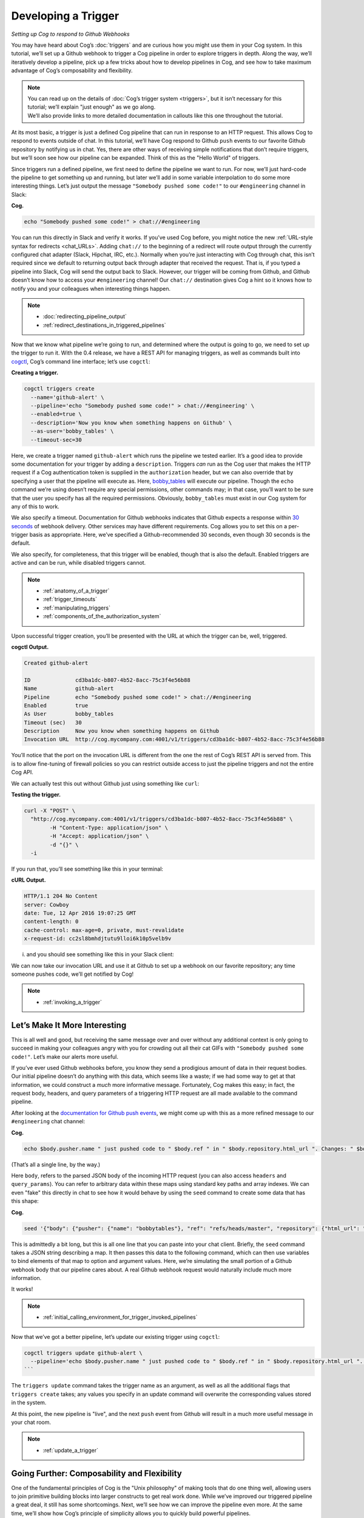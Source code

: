 Developing a Trigger
====================

*Setting up Cog to respond to Github Webhooks*

You may have heard about Cog’s :doc:`triggers` and are curious
how you might use them in your Cog system. In this tutorial, we’ll set
up a Github webhook to trigger a Cog pipeline in order to explore
triggers in depth. Along the way, we’ll iteratively develop a pipeline,
pick up a few tricks about how to develop pipelines in Cog, and see how
to take maximum advantage of Cog’s composability and flexibility.

.. note:: | You can read up on the details of :doc:`Cog’s trigger
      system <triggers>`, but it isn’t necessary for this tutorial;
      we’ll explain "just enough" as we go along.
    | We’ll also provide links to more detailed documentation in
      callouts like this one throughout the tutorial.

At its most basic, a trigger is just a defined Cog pipeline that can run
in response to an HTTP request. This allows Cog to respond to events
outside of chat. In this tutorial, we’ll have Cog respond to Github
``push`` events to our favorite Github repository by notifying us in
chat. Yes, there are other ways of receiving simple notifications that
don’t require triggers, but we’ll soon see how our pipeline can be
expanded. Think of this as the "Hello World" of triggers.

Since triggers run a defined pipeline, we first need to define the
pipeline we want to run. For now, we’ll just hard-code the pipeline to
get something up and running, but later we’ll add in some variable
interpolation to do some more interesting things. Let’s just output the
message ``"Somebody pushed some code!"`` to our ``#engineering`` channel
in Slack:

**Cog.**

.. code:: text

    echo "Somebody pushed some code!" > chat://#engineering

You can run this directly in Slack and verify it works. If you’ve used
Cog before, you might notice the new :ref:`URL-style syntax for
redirects <chat_URLs>`. Adding ``chat://`` to the beginning of a
redirect will route output through the currently configured chat adapter
(Slack, Hipchat, IRC, etc.). Normally when you’re just interacting with
Cog through chat, this isn’t required since we default to returning
output back through adapter that received the request. That is, if you
typed a pipeline into Slack, Cog will send the output back to Slack.
However, our trigger will be coming from Github, and Github doesn’t know
how to access your ``#engineering`` channel! Our ``chat://`` destination
gives Cog a hint so it knows how to notify you and your colleagues when
interesting things happen.

.. note::
    -  :doc:`redirecting_pipeline_output`

    -  :ref:`redirect_destinations_in_triggered_pipelines`

Now that we know what pipeline we’re going to run, and determined where
the output is going to go, we need to set up the trigger to run it. With
the 0.4 release, we have a REST API for managing triggers, as well as
commands built into `cogctl <https://github.com/operable/cogctl>`__,
Cog’s command line interface; let’s use ``cogctl``:

**Creating a trigger.**

.. code:: shell

    cogctl triggers create
      --name='github-alert' \
      --pipeline='echo "Somebody pushed some code!" > chat://#engineering' \
      --enabled=true \
      --description='Now you know when something happens on Github' \
      --as-user='bobby_tables' \
      --timeout-sec=30

Here, we create a trigger named ``github-alert`` which runs the pipeline
we tested earlier. It’s a good idea to provide some documentation for
your trigger by adding a ``description``. Triggers *can* run as the Cog
user that makes the HTTP request if a Cog authentication token is
supplied in the ``authorization`` header, but we can also override that
by specifying a user that the pipeline will execute as. Here,
`bobby_tables <http://xkcd.com/327/>`__ will execute our pipeline.
Though the ``echo`` command we’re using doesn’t require any special
permissions, other commands may; in that case, you’ll want to be sure
that the user you specify has all the required permissions. Obviously,
``bobby_tables`` must exist in our Cog system
for any of this to work.

We also specify a timeout. Documentation for Github webhooks indicates
that Github expects a response within `30
seconds <https://developer.github.com/guides/best-practices-for-integrators/#favor-asynchronous-work-over-synchronous>`__
of webhook delivery. Other services may have different requirements. Cog
allows you to set this on a per-trigger basis as appropriate. Here,
we’ve specified a Github-recommended 30 seconds, even though 30 seconds
is the default.

We also specify, for completeness, that this trigger will be enabled,
though that is also the default. Enabled triggers are active and can be
run, while disabled triggers cannot.

.. note::

    -  :ref:`anatomy_of_a_trigger`

    -  :ref:`trigger_timeouts`

    -  :ref:`manipulating_triggers`

    -  :ref:`components_of_the_authorization_system`

Upon successful trigger creation, you’ll be presented with the URL at
which the trigger can be, well, triggered.

**cogctl Output.**

.. code:: text

    Created github-alert

    ID              cd3ba1dc-b807-4b52-8acc-75c3f4e56b88
    Name            github-alert
    Pipeline        echo "Somebody pushed some code!" > chat://#engineering
    Enabled         true
    As User         bobby_tables
    Timeout (sec)   30
    Description     Now you know when something happens on Github
    Invocation URL  http://cog.mycompany.com:4001/v1/triggers/cd3ba1dc-b807-4b52-8acc-75c3f4e56b88

You’ll notice that the port on the invocation URL is different from the
one the rest of Cog’s REST API is served from. This is to allow
fine-tuning of firewall policies so you can restrict outside access to
just the pipeline triggers and not the entire Cog API.

We can actually test this out without Github just using something like
``curl``:

**Testing the trigger.**

.. code:: shell

    curl -X "POST" \
      "http://cog.mycompany.com:4001/v1/triggers/cd3ba1dc-b807-4b52-8acc-75c3f4e56b88" \
            -H "Content-Type: application/json" \
            -H "Accept: application/json" \
            -d "{}" \
      -i

If you run that, you’ll see something like this in your terminal:

**cURL Output.**

.. code:: text

    HTTP/1.1 204 No Content
    server: Cowboy
    date: Tue, 12 Apr 2016 19:07:25 GMT
    content-length: 0
    cache-control: max-age=0, private, must-revalidate
    x-request-id: cc2sl8bmhdjtutu9lloi6k10p5velb9v

i. and you should see something like this in your Slack client:

|marvin BOT 3:07 PM Somebody pushed some code!|

We can now take our invocation URL and use it at Github to set up a
webhook on our favorite repository; any time someone pushes code, we’ll
get notified by Cog!

|Add webhook dialogue|

.. note::
  -  :ref:`invoking_a_trigger`

Let’s Make It More Interesting
------------------------------

This is all well and good, but receiving the same message over and over
without any additional context is only going to succeed in making your
colleagues angry with you for crowding out all their cat GIFs with
``"Somebody pushed some code!"``. Let’s make our alerts more useful.

If you’ve ever used Github webhooks before, you know they send a
prodigious amount of data in their request bodies. Our initial pipeline
doesn’t do anything with this data, which seems like a waste; if we had
some way to get at that information, we could construct a *much* more
informative message. Fortunately, Cog makes this easy; in fact, the
request body, headers, and query parameters of a triggering HTTP request
are all made available to the command pipeline.

After looking at the `documentation for Github push
events <https://developer.github.com/v3/activity/events/types/#pushevent>`__,
we might come up with this as a more refined message to our
``#engineering`` chat channel:

**Cog.**

.. code:: text

    echo $body.pusher.name " just pushed code to " $body.ref " in " $body.repository.html_url ". Changes: " $body.compare > chat://#engineering

(That’s all a single line, by the way.)

Here ``body``, refers to the parsed JSON body of the incoming HTTP
request (you can also access ``headers`` and ``query_params``). You can
refer to arbitrary data within these maps using standard key paths and
array indexes. We can even "fake" this directly in chat to see how it
would behave by using the ``seed`` command to create some data that has
this shape:

**Cog.**

.. code:: text

    seed '{"body": {"pusher": {"name": "bobbytables"}, "ref": "refs/heads/master", "repository": {"html_url": "https://github.com/blahblah/blahblah-repo"}, "compare": "https://github.com/blahblah/blahblah-repo/compare/9049f1265b7d...0d1a26e67d8f"}}' | echo $body.pusher.name " just pushed code to " $body.ref " in " $body.repository.html_url ". Changes: " $body.compare > chat://#engineering

This is admittedly a bit long, but this is all one line that you can
paste into your chat client. Briefly, the ``seed`` command takes a JSON
string describing a map. It then passes this data to the following
command, which can then use variables to bind elements of that map to
option and argument values. Here, we’re simulating the small portion of
a Github webhook body that our pipeline cares about. A real Github
webhook request would naturally include much more information.

It works!

|marvin BOT 5:06 PM bobbytables just pushed code to /refs/heads/master
in
https://github.com/blahblah/blahblah-repo/compare/9049f1265b7d...0d1a26e67d8f|

.. note::
  -  :ref:`initial_calling_environment_for_trigger_invoked_pipelines`

Now that we’ve got a better pipeline, let’s update our existing trigger
using ``cogctl``:

.. code:: shell

    cogctl triggers update github-alert \
      --pipeline='echo $body.pusher.name " just pushed code to " $body.ref " in " $body.repository.html_url ". Changes: " $body.compare > chat://#engineering'
    ```

The ``triggers update`` command takes the trigger name as an argument,
as well as all the additional flags that ``triggers create`` takes; any
values you specify in an update command will overwrite the corresponding
values stored in the system.

At this point, the new pipeline is "live", and the next ``push`` event
from Github will result in a much more useful message in your chat room.

.. note::
  -  :ref:`update_a_trigger`

Going Further: Composability and Flexibility
--------------------------------------------

One of the fundamental principles of Cog is the "Unix philosophy" of
making tools that do one thing well, allowing users to join primitive
building blocks into larger constructs to get real work done. While
we’ve improved our triggered pipeline a great deal, it still has some
shortcomings. Next, we’ll see how we can improve the pipeline even more.
At the same time, we’ll show how Cog’s principle of simplicity allows
you to quickly build powerful pipelines.

Filtering
---------

Since we’re receiving Github ``push`` events, we’re actually getting an
event anytime anybody pushes to *any* branch in the repository.
Depending on your organization’s approach to ``git``, this could
translate to a *lot* of messages flooding your chat channel. This is
probably too much, particularly if you really only want widespread
visibility for pushes to the ``master`` branch. How can we ignore pushes
to other branches?

The good news is that the solution is already built into Cog. You don’t
have to write a new command to do this; you can just use Cog’s existing
``filter`` command! Looking again at the structure of the ``push``
event, it looks like we are interested in the ``ref`` field, which
indicates which branch code is being pushed to. In terms of Cog’s
packaging of request information, that translates to ``body.ref``. We
want to only allow processing to continue on push events where
``body.ref`` equals ``"refs/heads/master"``. That translates to the
following ``filter`` command:

**Cog.**

.. code:: text

    filter --path="body.ref" --matches="refs/heads/master"

Placing that at the beginning of our existing pipeline will get us what
we desire, with no extra code required. Any request that comes from the
``master`` branch will make it through the filter to the rest of the
pipeline. Requests from other branches will be filtered out, which
effectively halts pipeline processing, since there won’t be any data to
operate on.

Try updating the trigger pipeline using ``cogctl`` and try pushing to a
few branches; you’ll only see messages in chat for the master branch.

.. note::
  -  :ref:`errors_and_empty_pipelines`

Validation
----------

It’s a good practice to secure your webhooks when you can, and Github
provides an `easy
method <https://developer.github.com/webhooks/securing/>`__ to do so.
When you set up your webhook, you can also supply a "secret". Github
will then hash the body of the request with this secret and include the
checksum in the request as a header. On the receiving end, you can take
your secret, hash the body yourself, and compare the resulting checksum.
If it matches the value supplied in the header, you can be pretty
confident that it’s coming from Github.

In the interest of "doing one thing and doing it well", we haven’t baked
Github webhook validation into the core of Cog; that’s not Cog’s "one
thing". Conceptually, we’d like to have something like Cog’s ``filter``
command that would only let the pipeline proceed if the request can be
verified. Unfortunately, this is more than Cog’s ``filter`` command can
do. Fortunately, it’s not very difficult to create a command that can do
this. In fact, this short Ruby script will do the job.

.. code:: ruby

    #!/usr/bin/env ruby

    # github_verify.rb
    #
    # An implementation of Github webhook verification, as explained
    # at https://developer.github.com/webhooks/securing/, but for use
    # in Cog pipelines triggered via webhook.

    require 'json'
    require 'openssl'

    # Obtain the checksum from the webhook request header. All headers are
    # available from the command environment
    def signature(cog_env)
      header_value = cog_env["headers"]["x-hub-signature"]
      header_value.sub("sha1=", "")
    end

    # Compute our own checksum by hashing the raw body of the request with
    # our shared secret
    def compute_signature(cog_env, secret)
      body = cog_env["raw_body"]
      OpenSSL::HMAC.hexdigest(OpenSSL::Digest.new('sha1'), secret, body)
    end

    # Borrowed from Rack.Utils.secure_compare
    def secure_compare(a, b)
      return false unless a.bytesize == b.bytesize

      l = a.unpack("C*")

      r, i = 0, -1
      b.each_byte { |v| r |= v ^ l[i+=1] }
      r == 0
    end

    # Read the command environment from STDIN
    cog_env = JSON.parse(ARGF.read)

    # Obtain Github webhook shared secret set up by Cog's dynamic command
    # configuration
    secret = ENV['GITHUB_WEBHOOK_SECRET']

    # If GITHUB_WEBHOOK_SECRET isn't set log an error message and bail
    if secret == nil then
      STDERR.puts "Missing required environment variable $GITHUB_WEBHOOK_SECRET."
      exit 1
    end
    signature = signature(cog_env)
    computed = compute_signature(cog_env, secret)

    if secure_compare(signature, computed)
      # Our checksum matches Github's, so we'll simply pass all the data
      # we received downstream to the rest of our pipeline for processing
      STDOUT.puts "JSON"
      STDOUT.puts JSON.generate(cog_env)
    else
      # Something isn't right; the checksums don't match, so let's halt
      # pipeline processing now
      STDERR.puts "Signature does not match!"
      exit 1
    end

An in-depth discussion of how to write a command for Cog is outside the
scope of this tutorial, but hopefully this example illustrates that
there isn’t much to it; only a small amount of the code is specific to
Cog commands. The important thing to know is that all the request
information is provided as a JSON-encoded hash on ``STDIN`` (this is the
same structure we reach into when we bind option and argument values in
a Cog pipeline). We can reach into this hash to extract both the
Github-provided checksum, as well as the raw request body as a string
(Cog provides the raw body for this very use case).

We don’t want to hard-code our shared secret into this code. Instead we
can provide it in a configuration file on our Relay machine. Create the
file ``$RELAY_DYNAMIC_CONFIG_ROOT/github-trigger/config.yaml`` on your
Relay machine:

.. code:: YAML

    ---
    GITHUB_WEBHOOK_SECRET: "supersecretdonttellanybody"

Obviously, use your own secret, and don’t forget to add your secret to
your webhook’s configuration at Github:

|Webhooks/Manage webhook dialogue|

By providing a configuration file on our Relay with our shared secret,
Cog adds the secret to ``ENV`` when it calls the Ruby script. With this
last piece in place, we have all we need to verify that the request
indeed came from Github. If so, we’ll just pass all the request
information back out as JSON; if not, we’ll exit with a non-zero code to
halt the pipeline. Thus, this command acts like ``filter``, albeit a
filter that does a more involved check than a basic string comparison.

.. note::
    -  :doc:`dynamic_command_configuration`

    -  :ref:`relays_and_relay_groups`

For this tutorial, we’ve created a repository on Github that defines a
bundle with this command. It even defines a Docker image that can be
easily installed on your Relay instances to run in your own
infrastructure.

icon:github[2x]
`cog-bundles/github-trigger <https://github.com/cog-bundles/github-trigger>`__

This command bundle is defined by the following configuration file,
which is included in the ``github-trigger`` repository. Since this is a
Docker-based command bundle, this is really the only file you need to
install the bundle in your own infrastructure!

.. code:: YAML

    ---
    cog_bundle_version: 4

    name: github-trigger
    description: Interact with GitHub webhooks
    version: "0.1"
    docker:
      image: cogcmd/github-trigger
      tag: dev
    commands:
      verify:
        description: Verify a GitHub webhook body
        executable: "/usr/local/bin/github_verify.rb"

Assuming you have already set up a Relay instance and added it to a
Relay group named ``trigger-tutorial``, you can install this command
bundle in your own Cog instance:

.. code:: shell

    git clone https://github.com/cog-bundles/github-trigger.git
    cogctl bundle create ./github-trigger/config.yaml
    cogctl bundle enable github-trigger
    cogctl relay-groups assign trigger-tutorial --bundle=github-trigger

.. note::
    -  :doc:`managing_bundles`

    -  :ref:`installation_guide_bundle`

    -  :ref:`relays_and_relay_groups`

With this command in place, we can add verification to our existing
pipeline by simply placing ``github-trigger:verify`` as the first
command (I’ve broken up the individual invocations on separate lines for
readability):

.. code:: text

    github-trigger:verify |
    filter --path="body.ref" --matches="refs/heads/master" |
    echo $body.pusher.name " just pushed code to " $body.ref " in " $body.repository.html_url ". Changes: " $body.compare > chat://#engineering

You can update the trigger using ``cogctl trigger update`` as described
above. You can also construct inputs to verify this in pure chat using
the ``seed`` command, but that is left (as they say) as an exercise for
the reader.

Now if you trigger a webhook delivery, it will be verified! Try
experimenting by using the "wrong" shared secret (either on Github or in
your Relay configuration file; changes to either take effect immediately
and automatically) to confirm that invalid requests stop processing as
soon as they fail validation.

Conclusion
----------

We’ve covered a lot of ground in this tutorial! We’ve taken an in-depth
look at the new triggered pipeline feature of Cog and seen how we can
use it to kick off pipelines in response to incoming HTTP requests from
webhooks. We’ve also seen how to develop pipelines, how to extend
pipelines, and even how to create a custom command. Finally, we even got
a taste of the new Docker-based command bundles.

If you’re curious to learn more about the details of what’s happening
behind the scenes of this tutorial, please take a look at the various
documentation links scattered throughout. Also feel free to stop by our
`public Slack channel <https://cogbot.slack.com>`__ to say "Hi" and ask
whatever’s on your mind; we’d love to hear from you.

.. |marvin BOT 3:07 PM Somebody pushed some code!| image:: ../images/Slack_SomebodyPushedSomeCode.png
.. |Add webhook dialogue| image:: ../images/Add_webhook.png
.. |marvin BOT 5:06 PM bobbytables just pushed code to /refs/heads/master in https://github.com/blahblah/blahblah-repo/compare/9049f1265b7d...0d1a26e67d8f| image:: ../images/seed.png
.. |Webhooks/Manage webhook dialogue| image:: ../images/webhook_secret.png

